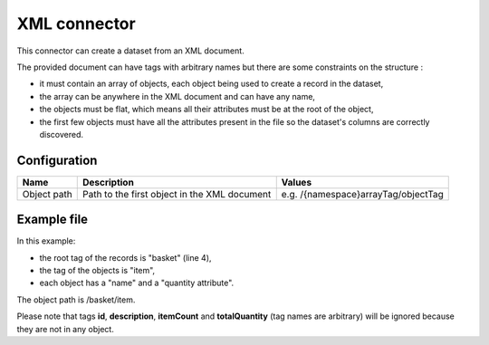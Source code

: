 XML connector
=============

This connector can create a dataset from an XML document.

The provided document can have tags with arbitrary names but there are some constraints on the structure :

- it must contain an array of objects, each object being used to create a record in the dataset,
- the array can be anywhere in the XML document and can have any name,
- the objects must be flat, which means all their attributes must be at the root of the object,
- the first few objects must have all the attributes present in the file so the dataset's columns are correctly discovered.

Configuration
-------------

.. list-table::
   :header-rows: 1

   * * Name
     * Description
     * Values
   * * Object path
     * Path to the first object in the XML document
     * e.g. /{namespace}arrayTag/objectTag

Example file
------------

.. code-block:: xml
    :linenos:

    <?xml version="1.0" encoding="UTF-8"?>
    <id>abcdef123</id>
    <description>A shopping list</description>
    <basket>
        <itemCount>3</itemCount>
        <totalQuantity>19</totalQuantity>
        <item>
            <name>tomato</name>
            <quantity>10</quantity>
        </item>
        <item>
            <name>potato</name>
            <quantity>5</quantity>
        </item>
        <item>
            <name>banana</name>
            <quantity>4</quantity>
        </item>
    </basket>

In this example:

- the root tag of the records is "basket" (line 4),
- the tag of the objects is "item",
- each object has a "name" and a "quantity attribute".

The object path is /basket/item.

Please note that tags **id**, **description**, **itemCount** and **totalQuantity** (tag names are arbitrary) will be ignored because they are not in any object.
